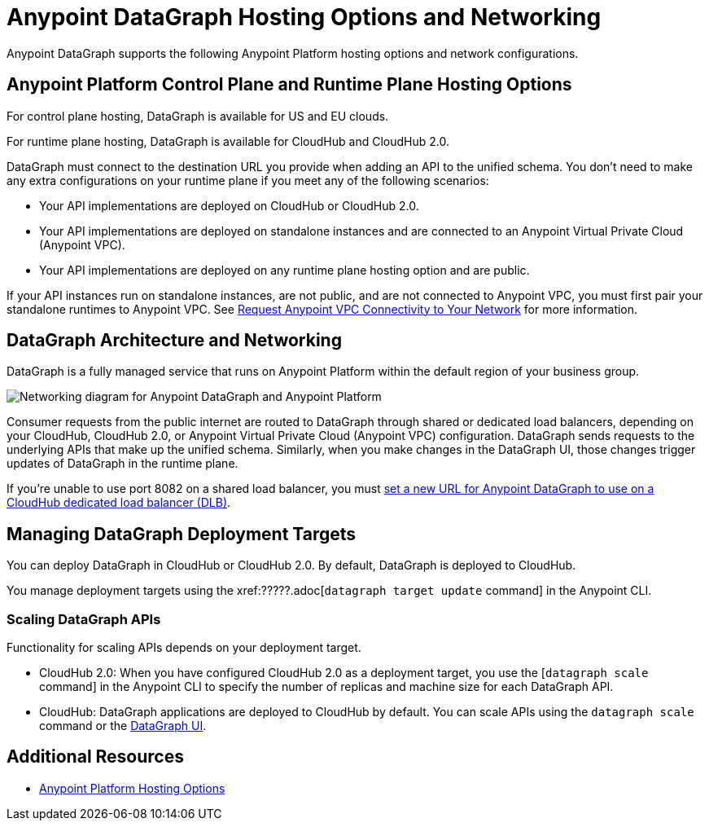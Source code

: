 = Anypoint DataGraph Hosting Options and Networking

Anypoint DataGraph supports the following Anypoint Platform hosting options and network configurations.

== Anypoint Platform Control Plane and Runtime Plane Hosting Options

For control plane hosting, DataGraph is available for US and EU clouds.

For runtime plane hosting, DataGraph is available for CloudHub and CloudHub 2.0.  

DataGraph must connect to the destination URL you provide when adding an API to the unified schema. You don't need to make any extra configurations on your runtime plane if you meet any of the following scenarios:

* Your API implementations are deployed on CloudHub or CloudHub 2.0.
* Your API implementations are deployed on standalone instances and are connected to an Anypoint Virtual Private Cloud (Anypoint VPC).
* Your API implementations are deployed on any runtime plane hosting option and are public.

If your API instances run on standalone instances, are not public, and are not connected to Anypoint VPC, you must first pair your standalone runtimes to Anypoint VPC. See xref:runtime-manager::to-request-vpc-connectivity.adoc[Request Anypoint VPC Connectivity to Your Network] for more information.

== DataGraph Architecture and Networking

DataGraph is a fully managed service that runs on Anypoint Platform within the default region of your business group.

image::datagraph-network-architecture.png[Networking diagram for Anypoint DataGraph and Anypoint Platform]

Consumer requests from the public internet are routed to DataGraph through shared or dedicated load balancers, depending on your CloudHub, CloudHub 2.0, or Anypoint Virtual Private Cloud (Anypoint VPC) configuration. DataGraph sends requests to the underlying APIs that make up the unified schema. Similarly, when you make changes in the DataGraph UI, those changes trigger updates of DataGraph in the runtime plane.

If you’re unable to use port 8082 on a shared load balancer, you must xref:set-dlb.adoc[set a new URL for Anypoint DataGraph to use on a CloudHub dedicated load balancer (DLB)].

== Managing DataGraph Deployment Targets

You can deploy DataGraph in CloudHub or CloudHub 2.0. By default, DataGraph is deployed to CloudHub. 

You manage deployment targets using the xref:?????.adoc[`datagraph target update` command] in the Anypoint CLI.  

=== Scaling DataGraph APIs 

Functionality for scaling APIs depends on your deployment target.  

* CloudHub 2.0: When you have configured CloudHub 2.0 as a deployment target, you use the [`datagraph scale` command] in the Anypoint CLI to specify the number of replicas and machine size for each DataGraph API. 

* CloudHub: DataGraph applications are deployed to CloudHub by default. You can scale APIs using the `datagraph scale` command or the xref:api-call-scaling.adoc[DataGraph UI]. 

== Additional Resources

* xref:general::intro-platform-hosting.adoc[Anypoint Platform Hosting Options]
